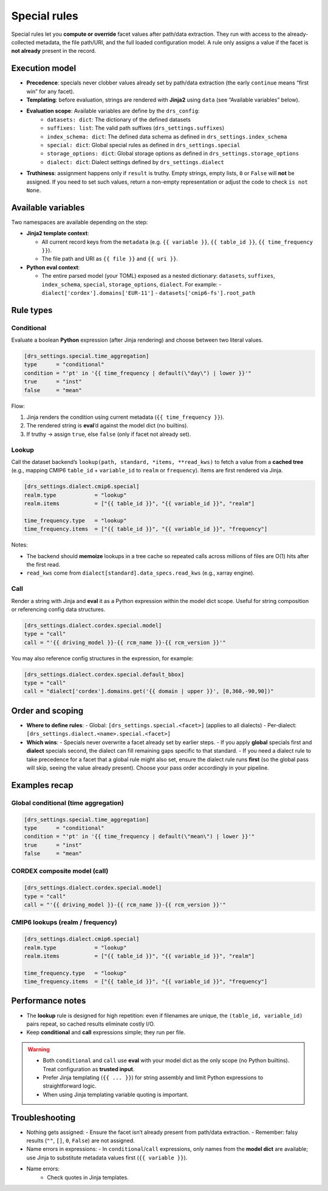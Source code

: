 .. _special:

Special rules
--------------

Special rules let you **compute or override** facet values after path/data extraction.
They run with access to the already‐collected metadata, the file path/URI, and the full
loaded configuration model. A rule only assigns a value if the facet is **not already**
present in the record.

Execution model
^^^^^^^^^^^^^^^^

- **Precedence**: specials never clobber values already set by path/data extraction
  (the early ``continue`` means “first win” for any facet).
- **Templating**: before evaluation, strings are rendered with **Jinja2** using
  ``data`` (see “Available variables” below).
- **Evaluation scope**: Available variables are define by the ``drs_config``:
        * ``datasets: dict``: The dictionary of the defined datasets
        * ``suffixes: list``: The valid path suffixes (``drs_settings.suffixes``)
        * ``index_schema: dict``: The defined data schema as defined in ``drs_settings.index_schema``
        * ``special: dict``: Global special rules as defined in ``drs_settings.special``
        * ``storage_options: dict``: Global storage options as defined in ``drs_settings.storage_options``
        * ``dialect: dict``: Dialect settings defined by ``drs_settings.dialect``
- **Truthiness**: assignment happens only if ``result`` is truthy. Empty strings,
  empty lists, ``0`` or ``False`` will **not** be assigned. If you need to set such
  values, return a non-empty representation or adjust the code to check ``is not None``.

Available variables
^^^^^^^^^^^^^^^^^^^^

Two namespaces are available depending on the step:

- **Jinja2 template context**:

  - All current record keys from the ``metadata`` (e.g. ``{{ variable }}``,
    ``{{ table_id }}``, ``{{ time_frequency }}``).
  - The file path and URI as ``{{ file }}`` and ``{{ uri }}``.

- **Python eval context**:

  - The entire parsed model (your TOML) exposed as a nested dictionary:
    ``datasets``, ``suffixes``, ``index_schema``, ``special``, ``storage_options``,
    ``dialect``. For example:
    - ``dialect['cordex'].domains['EUR-11']``
    - ``datasets['cmip6-fs'].root_path``

Rule types
^^^^^^^^^^^

Conditional
~~~~~~~~~~~

Evaluate a boolean **Python** expression (after Jinja rendering) and choose
between two literal values.

.. code-block:: toml

   [drs_settings.special.time_aggregation]
   type      = "conditional"
   condition = "'pt' in '{{ time_frequency | default(\"day\") | lower }}'"
   true      = "inst"
   false     = "mean"

Flow:

1. Jinja renders the condition using current metadata (``{{ time_frequency }}``).
2. The rendered string is **eval**’d against the model dict (no builtins).
3. If truthy → assign ``true``, else ``false`` (only if facet not already set).

Lookup
~~~~~~

Call the dataset backend’s ``lookup(path, standard, *items, **read_kws)`` to fetch
a value from a **cached tree** (e.g., mapping CMIP6 ``table_id`` + ``variable_id`` to
``realm`` or ``frequency``). Items are first rendered via Jinja.

.. code-block:: toml

   [drs_settings.dialect.cmip6.special]
   realm.type            = "lookup"
   realm.items           = ["{{ table_id }}", "{{ variable_id }}", "realm"]

   time_frequency.type   = "lookup"
   time_frequency.items  = ["{{ table_id }}", "{{ variable_id }}", "frequency"]

Notes:

- The backend should **memoize** lookups in a tree cache
  so repeated calls across millions of files are O(1) hits after the first read.
- ``read_kws`` come from ``dialect[standard].data_specs.read_kws`` (e.g., xarray engine).

Call
~~~~

Render a string with Jinja and **eval** it as a Python expression within the model
dict scope. Useful for string composition or referencing config data structures.

.. code-block:: toml

   [drs_settings.dialect.cordex.special.model]
   type = "call"
   call = "'{{ driving_model }}-{{ rcm_name }}-{{ rcm_version }}'"

You may also reference config structures in the expression, for example:

.. code-block:: toml

   [drs_settings.dialect.cordex.special.default_bbox]
   type = "call"
   call = "dialect['cordex'].domains.get('{{ domain | upper }}', [0,360,-90,90])"

Order and scoping
^^^^^^^^^^^^^^^^^^

- **Where to define rules**:
  - Global: ``[drs_settings.special.<facet>]`` (applies to all dialects)
  - Per-dialect: ``[drs_settings.dialect.<name>.special.<facet>]``

- **Which wins**:
  - Specials never overwrite a facet already set by earlier steps.
  - If you apply **global** specials first and **dialect** specials second, the
  dialect can fill remaining gaps specific to that standard.
  - If you need a dialect rule to take precedence for a facet that a global rule
  might also set, ensure the dialect rule runs **first** (so the global pass
  will skip, seeing the value already present). Choose your pass order
  accordingly in your pipeline.

Examples recap
^^^^^^^^^^^^^^^

Global conditional (time aggregation)
~~~~~~~~~~~~~~~~~~~~~~~~~~~~~~~~~~~~~

.. code-block:: toml

   [drs_settings.special.time_aggregation]
   type      = "conditional"
   condition = "'pt' in '{{ time_frequency | default(\"mean\") | lower }}'"
   true      = "inst"
   false     = "mean"

CORDEX composite model (call)
~~~~~~~~~~~~~~~~~~~~~~~~~~~~~

.. code-block:: toml

   [drs_settings.dialect.cordex.special.model]
   type = "call"
   call = "'{{ driving_model }}-{{ rcm_name }}-{{ rcm_version }}'"

CMIP6 lookups (realm / frequency)
~~~~~~~~~~~~~~~~~~~~~~~~~~~~~~~~~

.. code-block:: toml

   [drs_settings.dialect.cmip6.special]
   realm.type            = "lookup"
   realm.items           = ["{{ table_id }}", "{{ variable_id }}", "realm"]

   time_frequency.type   = "lookup"
   time_frequency.items  = ["{{ table_id }}", "{{ variable_id }}", "frequency"]

Performance notes
^^^^^^^^^^^^^^^^^^

- The **lookup** rule is designed for high repetition: even if filenames are unique,
  the ``(table_id, variable_id)`` pairs repeat, so cached results eliminate costly I/O.
- Keep **conditional** and **call** expressions simple; they run per file.

.. warning::

    - Both ``conditional`` and ``call`` use **eval** with your model dict as the only
      scope (no Python builtins). Treat configuration as **trusted input**.
    - Prefer Jinja templating (``{{ ... }}``) for string assembly and limit Python
      expressions to straightforward logic.
    - When using Jinja templating variable quoting is important.

Troubleshooting
^^^^^^^^^^^^^^^

- Nothing gets assigned:
  - Ensure the facet isn’t already present from path/data extraction.
  - Remember: falsy results (``""``, ``[]``, ``0``, ``False``) are not assigned.
- Name errors in expressions:
  - In ``conditional``/``call`` expressions, only names from the **model dict**
  are available; use Jinja to substitute metadata values first (``{{ variable }}``).
- Name errors:
    - Check quotes in Jinja templates.
